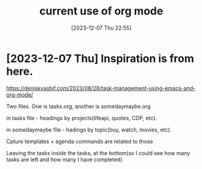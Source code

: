 #+title:      current use of org mode
#+date:       [2023-12-07 Thu 22:55]
#+filetags:   :emacs:personal:
#+identifier: 20231207T225548
#+STARTUP:    overview

* [2023-12-07 Thu] Inspiration is from here.

https://deniskyashif.com/2023/08/28/task-management-using-emacs-and-org-mode/

Two files. One is tasks.org, another is somedaymaybe.org

in tasks file - headings by projects(lifeapi, quotes, CDP, etc).

in somedaymaybe file - hadings by topic(buy, watch, movies, etc).

Cpture templates + agenda commands are related to those

Leaving the tasks inside the tasks, at the bottom(so I could see how many tasks
are left and how many I have completed)
